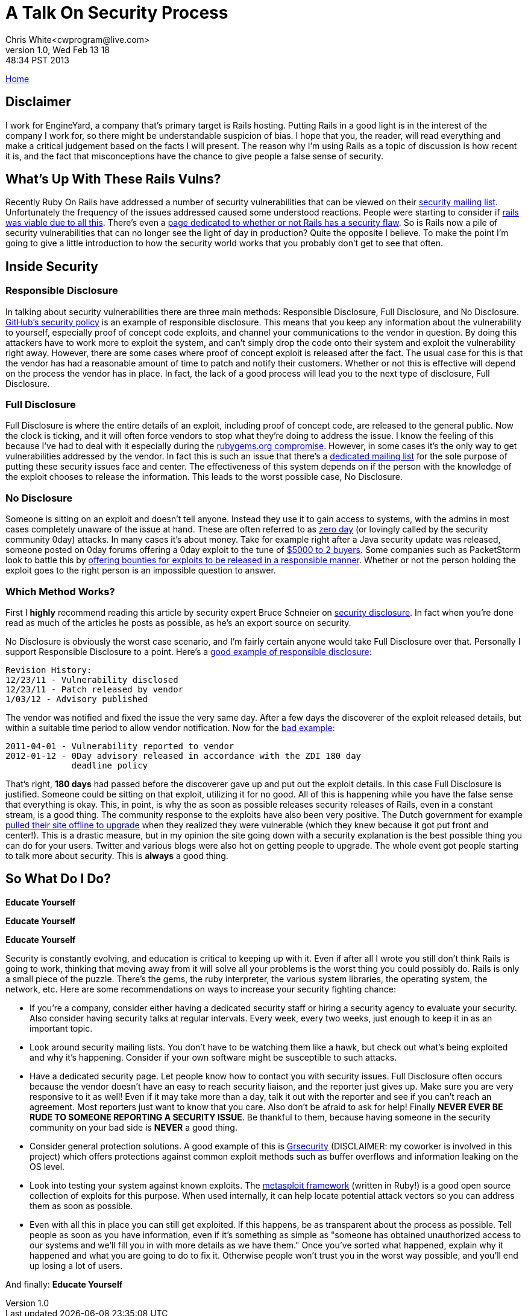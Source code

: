 A Talk On Security Process
==========================
Chris White<cwprogram@live.com>
v1.0, Wed Feb 13 18:48:34 PST 2013

link:/[Home]

== Disclaimer

I work for EngineYard, a company that's primary target is Rails hosting. Putting Rails in a good light is in the interest of the company I work for, so there might be understandable suspicion of bias. I hope that you, the reader, will read everything and make a critical judgement based on the facts I will present. The reason why I'm using Rails as a topic of discussion is how recent it is, and the fact that misconceptions have the chance to give people a false sense of security.

== What's Up With These Rails Vulns?


Recently Ruby On Rails have addressed a number of security vulnerabilities that can be viewed on their https://groups.google.com/forum/?fromgroups=#!forum/rubyonrails-security[security mailing list]. Unfortunately the frequency of the issues addressed caused some understood reactions. People were starting to consider if http://news.ycombinator.com/item?id=5203886[rails was viable due to all this]. There's even a http://www.didrailshaveamajorsecurityflawtoday.com[page dedicated to whether or not Rails has a security flaw]. So is Rails now a pile of security vulnerabilities that can no longer see the light of day in production? Quite the opposite I believe. To make the point I'm going to give a little introduction to how the security world works that you probably don't get to see that often.

== Inside Security

=== Responsible Disclosure

In talking about security vulnerabilities there are three main methods: Responsible Disclosure, Full Disclosure, and No Disclosure. https://help.github.com/articles/responsible-disclosure-of-security-vulnerabilities[GitHub's security policy] is an example of responsible disclosure. This means that you keep any information about the vulnerability to yourself, especially proof of concept code exploits, and channel your communications to the vendor in question. By doing this attackers have to work more to exploit the system, and can't simply drop the code onto their system and exploit the vulnerability right away. However, there are some cases where proof of concept exploit is released after the fact. The usual case for this is that the vendor has had a reasonable amount of time to patch and notify their customers. Whether or not this is effective will depend on the process the vendor has in place. In fact, the lack of a good process will lead you to the next type of disclosure, Full Disclosure.

=== Full Disclosure

Full Disclosure is where the entire details of an exploit, including proof of concept code, are released to the general public. Now the clock is ticking, and it will often force vendors to stop what they're doing to address the issue. I know the feeling of this because I've had to deal with it especially during the http://news.ycombinator.com/item?id=5139583[rubygems.org compromise]. However, in some cases it's the only way to get vulnerabilities addressed by the vendor. In fact this is such an issue that there's a http://seclists.org/fulldisclosure/[dedicated mailing list] for the sole purpose of putting these security issues face and center. The effectiveness of this system depends on if the person with the knowledge of the exploit chooses to release the information. This leads to the worst possible case, No Disclosure.

=== No Disclosure

Someone is sitting on an exploit and doesn't tell anyone. Instead they use it to gain access to systems, with the admins in most cases completely unaware of the issue at hand. These are often referred to as http://en.wikipedia.org/wiki/Zero-day_attack[zero day] (or lovingly called by the security community 0day) attacks. In many cases it's about money. Take for example right after a Java security update was released, someone posted on 0day forums offering a 0day exploit to the tune of http://krebsonsecurity.com/2013/01/new-java-exploit-fetches-5000-per-buyer/[$5000 to 2 buyers]. Some companies such as PacketStorm look to battle this by http://packetstormsecurity.com/bugbounty/[offering bounties for exploits to be released in a responsible manner]. Whether or not the person holding the exploit goes to the right person is an impossible question to answer.

=== Which Method Works?

First I *highly* recommend reading this article by security expert Bruce Schneier on http://www.schneier.com/blog/archives/2007/01/debating_full_d.html[security disclosure]. In fact when you're done read as much of the articles he posts as possible, as he's an export source on security.

No Disclosure is obviously the worst case scenario, and I'm fairly certain anyone would take Full Disclosure over that. Personally I support Responsible Disclosure to a point. Here's a http://seclists.org/fulldisclosure/2012/Jan/31[good example of responsible disclosure]:

    Revision History:
    12/23/11 - Vulnerability disclosed
    12/23/11 - Patch released by vendor
    1/03/12 - Advisory published

The vendor was notified and fixed the issue the very same day. After a few days the discoverer of the exploit released details, but within a suitable time period to allow vendor notification. Now for the http://seclists.org/fulldisclosure/2012/Jan/180[bad example]:

    2011-04-01 - Vulnerability reported to vendor
    2012-01-12 - 0Day advisory released in accordance with the ZDI 180 day
                 deadline policy

That's right, *180 days* had passed before the discoverer gave up and put out the exploit details. In this case Full Disclosure is justified. Someone could be sitting on that exploit, utilizing it for no good. All of this is happening while you have the false sense that everything is okay. This, in point, is why the as soon as possible releases security releases of Rails, even in a constant stream, is a good thing. The community response to the exploits have also been very positive. The Dutch government for example http://www.zdnet.com/dutch-govt-pulls-ruby-on-rails-exploits-become-semi-automated-7000009691/[pulled their site offline to upgrade] when they realized they were vulnerable (which they knew because it got put front and center!). This is a drastic measure, but in my opinion the site going down with a security explanation is the best possible thing you can do for your users. Twitter and various blogs were also hot on getting people to upgrade. The whole event got people starting to talk more about security. This is *always* a good thing.

== So What Do I Do?

*Educate Yourself*

*Educate Yourself*

*Educate Yourself*

Security is constantly evolving, and education is critical to keeping up with it. Even if after all I wrote you still don't think Rails is going to work, thinking that moving away from it will solve all your problems is the worst thing you could possibly do. Rails is only a small piece of the puzzle. There's the gems, the ruby interpreter, the various system libraries, the operating system, the network, etc. Here are some recommendations on ways to increase your security fighting chance:

* If you're a company, consider either having a dedicated security staff or hiring a security agency to evaluate your security. Also consider having security talks at regular intervals. Every week, every two weeks, just enough to keep it in as an important topic.
* Look around security mailing lists. You don't have to be watching them like a hawk, but check out what's being exploited and why it's happening. Consider if your own software might be susceptible to such attacks.
* Have a dedicated security page. Let people know how to contact you with security issues. Full Disclosure often occurs because the vendor doesn't have an easy to reach security liaison, and the reporter just gives up. Make sure you are very responsive to it as well! Even if it may take more than a day, talk it out with the reporter and see if you can't reach an agreement. Most reporters just want to know that you care. Also don't be afraid to ask for help! Finally *NEVER EVER BE RUDE TO SOMEONE REPORTING A SECURITY ISSUE*. Be thankful to them, because having someone in the security community on your bad side is *NEVER* a good thing.
* Consider general protection solutions. A good example of this is http://grsecurity.net[Grsecurity] (DISCLAIMER: my coworker is involved in this project) which offers protections against common exploit methods such as buffer overflows and information leaking on the OS level.
* Look into testing your system against known exploits. The https://github.com/rapid7/metasploit-framework[metasploit framework] (written in Ruby!) is a good open source collection of exploits for this purpose. When used internally, it can help locate potential attack vectors so you can address them as soon as possible.
* Even with all this in place you can still get exploited. If this happens, be as transparent about the process as possible. Tell people as soon as you have information, even if it's something as simple as "someone has obtained unauthorized access to our systems and we'll fill you in with more details as we have them." Once you've sorted what happened, explain why it happened and what you are going to do to fix it. Otherwise people won't trust you in the worst way possible, and you'll end up losing a lot of users.

And finally: *Educate Yourself*
